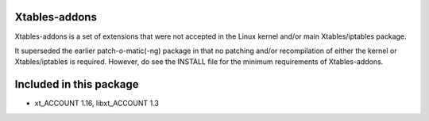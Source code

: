 Xtables-addons
==============

Xtables-addons is a set of extensions that were not accepted in the
Linux kernel and/or main Xtables/iptables package.

It superseded the earlier patch-o-matic(-ng) package in that no
patching and/or recompilation of either the kernel or
Xtables/iptables is required. However, do see the INSTALL file for
the minimum requirements of Xtables-addons.


Included in this package
========================
* xt_ACCOUNT 1.16, libxt_ACCOUNT 1.3
